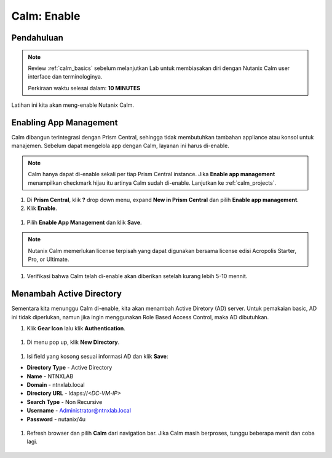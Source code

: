 .. _calm_enable:

------------
Calm: Enable
------------

Pendahuluan
+++++++++++

.. note::

  Review :ref:`calm_basics` sebelum melanjutkan Lab untuk membiasakan diri dengan Nutanix Calm user interface dan terminologinya. 

  Perkiraan waktu selesai dalam: **10 MINUTES**

Latihan ini kita akan meng-enable Nutanix Calm.

Enabling App Management
+++++++++++++++++++++++

Calm dibangun terintegrasi dengan Prism Central, sehingga tidak membutuhkan tambahan appliance atau konsol untuk manajemen. Sebelum dapat mengelola app dengan Calm, layanan ini harus di-enable.

.. note::

  Calm hanya dapat di-enable sekali per tiap Prism Central instance. Jika **Enable app management** menampilkan checkmark hijau itu artinya Calm sudah di-enable. Lanjutkan ke :ref:`calm_projects`.

#. Di **Prism Central**, klik **?** drop down menu, expand **New in Prism Central** dan pilih **Enable app management**.

#. Klik **Enable**.

.. figure:: images/510enable1.png

#. Pilih **Enable App Management** dan klik **Save**.

.. note:: Nutanix Calm memerlukan license terpisah yang dapat digunakan bersama license edisi Acropolis Starter, Pro, or Ultimate.

.. figure:: images/510enable2.png

#. Verifikasi bahwa Calm telah di-enable akan diberikan setelah kurang lebih 5-10 mennit.

.. figure:: images/510enable3.png

Menambah Active Directory
+++++++++++++++++++++++

Sementara kita menunggu Calm di-enable, kita akan menambah Active Diretory (AD) server. Untuk pemakaian basic, AD ini tidak diperlukan, namun jika ingin menggunakan Role Based Access Control, maka AD dibutuhkan.

#. Klik **Gear Icon** lalu klik **Authentication**.

.. figure:: images/510enable4.png

#. Di menu pop up, klik **New Directory**.

.. figure:: images/510enable5.png

#. Isi field yang kosong sesuai informasi AD dan klik **Save**:

- **Directory Type** - Active Directory
- **Name** - NTNXLAB
- **Domain** - ntnxlab.local
- **Directory URL** - ldaps://*<DC-VM-IP>*
- **Search Type** - Non Recursive
- **Username** - Administrator@ntnxlab.local
- **Password** - nutanix/4u

.. figure:: images/510enable6.png

#. Refresh browser dan pilih **Calm** dari navigation bar.  Jika Calm masih berproses, tunggu beberapa menit dan coba lagi.

.. figure:: images/510enable7.png
